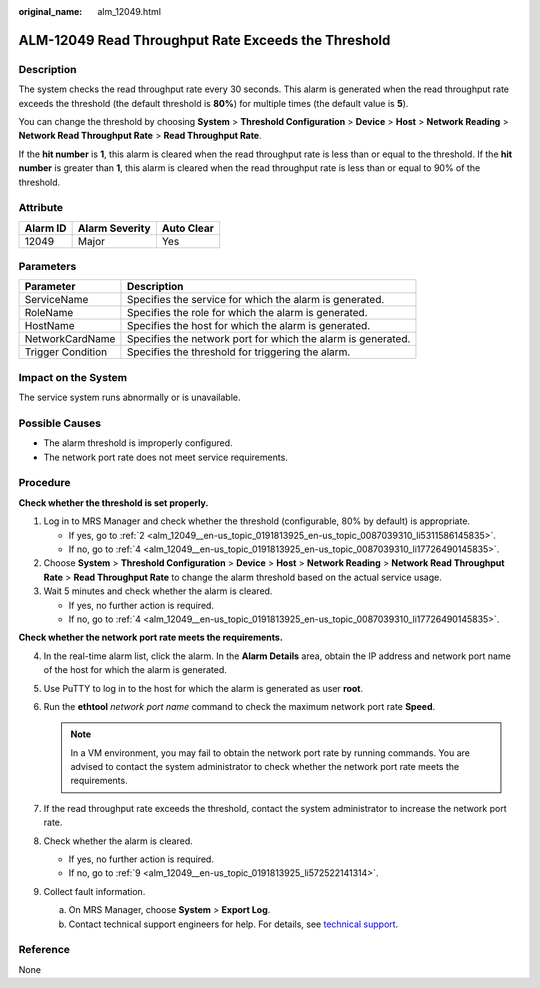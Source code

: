 :original_name: alm_12049.html

.. _alm_12049:

ALM-12049 Read Throughput Rate Exceeds the Threshold
====================================================

Description
-----------

The system checks the read throughput rate every 30 seconds. This alarm is generated when the read throughput rate exceeds the threshold (the default threshold is **80%**) for multiple times (the default value is **5**).

You can change the threshold by choosing **System** > **Threshold Configuration** > **Device** > **Host** > **Network Reading** > **Network Read Throughput Rate** > **Read Throughput Rate**.

If the **hit number** is **1**, this alarm is cleared when the read throughput rate is less than or equal to the threshold. If the **hit number** is greater than **1**, this alarm is cleared when the read throughput rate is less than or equal to 90% of the threshold.

Attribute
---------

======== ============== ==========
Alarm ID Alarm Severity Auto Clear
======== ============== ==========
12049    Major          Yes
======== ============== ==========

Parameters
----------

+-------------------+--------------------------------------------------------------+
| Parameter         | Description                                                  |
+===================+==============================================================+
| ServiceName       | Specifies the service for which the alarm is generated.      |
+-------------------+--------------------------------------------------------------+
| RoleName          | Specifies the role for which the alarm is generated.         |
+-------------------+--------------------------------------------------------------+
| HostName          | Specifies the host for which the alarm is generated.         |
+-------------------+--------------------------------------------------------------+
| NetworkCardName   | Specifies the network port for which the alarm is generated. |
+-------------------+--------------------------------------------------------------+
| Trigger Condition | Specifies the threshold for triggering the alarm.            |
+-------------------+--------------------------------------------------------------+

Impact on the System
--------------------

The service system runs abnormally or is unavailable.

Possible Causes
---------------

-  The alarm threshold is improperly configured.
-  The network port rate does not meet service requirements.

Procedure
---------

**Check whether the threshold is set properly.**

#. Log in to MRS Manager and check whether the threshold (configurable, 80% by default) is appropriate.

   -  If yes, go to :ref:`2 <alm_12049__en-us_topic_0191813925_en-us_topic_0087039310_li5311586145835>`.
   -  If no, go to :ref:`4 <alm_12049__en-us_topic_0191813925_en-us_topic_0087039310_li17726490145835>`.

#. .. _alm_12049__en-us_topic_0191813925_en-us_topic_0087039310_li5311586145835:

   Choose **System** > **Threshold Configuration** > **Device** > **Host** > **Network Reading** > **Network Read Throughput Rate** > **Read Throughput Rate** to change the alarm threshold based on the actual service usage.

#. Wait 5 minutes and check whether the alarm is cleared.

   -  If yes, no further action is required.
   -  If no, go to :ref:`4 <alm_12049__en-us_topic_0191813925_en-us_topic_0087039310_li17726490145835>`.

**Check whether the network port rate meets the requirements.**

4. .. _alm_12049__en-us_topic_0191813925_en-us_topic_0087039310_li17726490145835:

   In the real-time alarm list, click the alarm. In the **Alarm Details** area, obtain the IP address and network port name of the host for which the alarm is generated.

5. Use PuTTY to log in to the host for which the alarm is generated as user **root**.

6. Run the **ethtool** *network port name* command to check the maximum network port rate **Speed**.

   .. note::

      In a VM environment, you may fail to obtain the network port rate by running commands. You are advised to contact the system administrator to check whether the network port rate meets the requirements.

7. If the read throughput rate exceeds the threshold, contact the system administrator to increase the network port rate.

8. Check whether the alarm is cleared.

   -  If yes, no further action is required.
   -  If no, go to :ref:`9 <alm_12049__en-us_topic_0191813925_li572522141314>`.

9. .. _alm_12049__en-us_topic_0191813925_li572522141314:

   Collect fault information.

   a. On MRS Manager, choose **System** > **Export Log**.
   b. Contact technical support engineers for help. For details, see `technical support <https://docs.otc.t-systems.com/en-us/public/learnmore.html>`__.

Reference
---------

None

